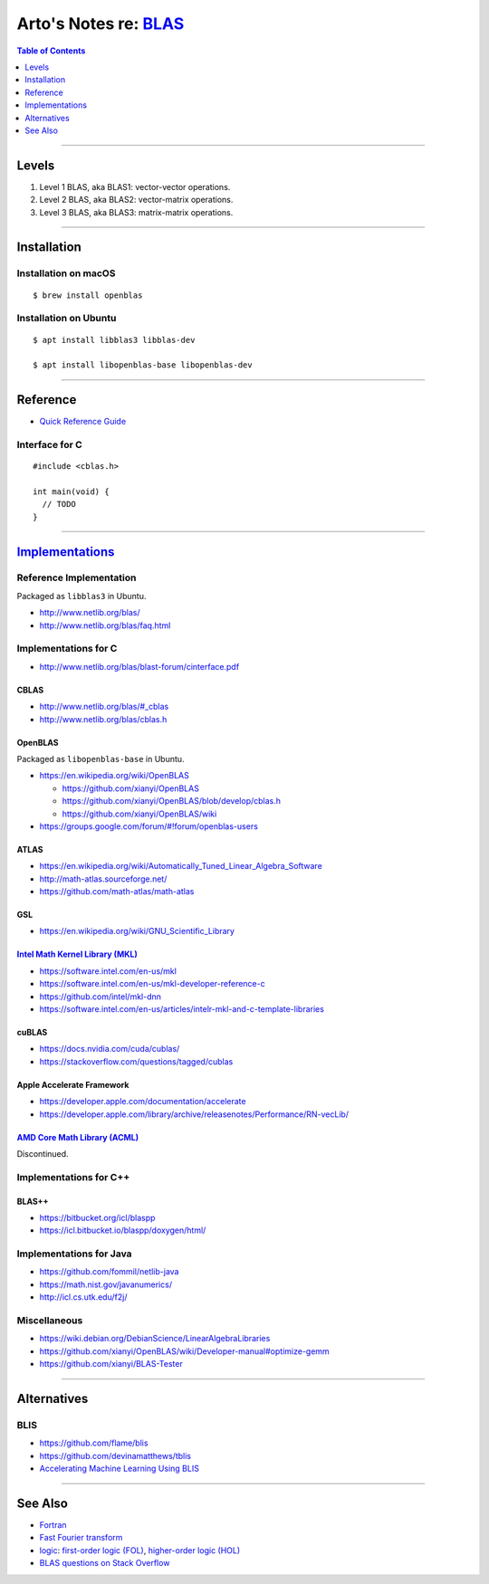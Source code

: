 ******************************************************************************************
Arto's Notes re: `BLAS <https://en.wikipedia.org/wiki/Basic_Linear_Algebra_Subprograms>`__
******************************************************************************************

.. contents:: Table of Contents
   :local:
   :depth: 1
   :backlinks: none

----

Levels
======

1. Level 1 BLAS, aka BLAS1: vector-vector operations.
2. Level 2 BLAS, aka BLAS2: vector-matrix operations.
3. Level 3 BLAS, aka BLAS3: matrix-matrix operations.

----

Installation
============

Installation on macOS
---------------------

::

   $ brew install openblas

Installation on Ubuntu
----------------------

::

   $ apt install libblas3 libblas-dev

   $ apt install libopenblas-base libopenblas-dev

----

Reference
=========

- `Quick Reference Guide <http://www.netlib.org/blas/blasqr.pdf>`__

Interface for C
---------------

::

   #include <cblas.h>

   int main(void) {
     // TODO
   }

----

`Implementations <https://en.wikipedia.org/wiki/Basic_Linear_Algebra_Subprograms#Implementations>`__
====================================================================================================

Reference Implementation
------------------------

Packaged as ``libblas3`` in Ubuntu.

- http://www.netlib.org/blas/
- http://www.netlib.org/blas/faq.html

Implementations for C
---------------------

- http://www.netlib.org/blas/blast-forum/cinterface.pdf

CBLAS
^^^^^

- http://www.netlib.org/blas/#_cblas

- http://www.netlib.org/blas/cblas.h

OpenBLAS
^^^^^^^^

Packaged as ``libopenblas-base`` in Ubuntu.

- https://en.wikipedia.org/wiki/OpenBLAS

  - https://github.com/xianyi/OpenBLAS
  - https://github.com/xianyi/OpenBLAS/blob/develop/cblas.h
  - https://github.com/xianyi/OpenBLAS/wiki

- https://groups.google.com/forum/#!forum/openblas-users

ATLAS
^^^^^

- https://en.wikipedia.org/wiki/Automatically_Tuned_Linear_Algebra_Software
- http://math-atlas.sourceforge.net/
- https://github.com/math-atlas/math-atlas

GSL
^^^

- https://en.wikipedia.org/wiki/GNU_Scientific_Library

`Intel Math Kernel Library (MKL) <https://en.wikipedia.org/wiki/Math_Kernel_Library>`__
^^^^^^^^^^^^^^^^^^^^^^^^^^^^^^^^^^^^^^^^^^^^^^^^^^^^^^^^^^^^^^^^^^^^^^^^^^^^^^^^^^^^^^^

- https://software.intel.com/en-us/mkl
- https://software.intel.com/en-us/mkl-developer-reference-c
- https://github.com/intel/mkl-dnn
- https://software.intel.com/en-us/articles/intelr-mkl-and-c-template-libraries

cuBLAS
^^^^^^

- https://docs.nvidia.com/cuda/cublas/
- https://stackoverflow.com/questions/tagged/cublas

Apple Accelerate Framework
^^^^^^^^^^^^^^^^^^^^^^^^^^

- https://developer.apple.com/documentation/accelerate
- https://developer.apple.com/library/archive/releasenotes/Performance/RN-vecLib/

`AMD Core Math Library (ACML) <https://en.wikipedia.org/wiki/AMD_Core_Math_Library>`__
^^^^^^^^^^^^^^^^^^^^^^^^^^^^^^^^^^^^^^^^^^^^^^^^^^^^^^^^^^^^^^^^^^^^^^^^^^^^^^^^^^^^^^

Discontinued.

Implementations for C++
-----------------------

BLAS++
^^^^^^

- https://bitbucket.org/icl/blaspp
- https://icl.bitbucket.io/blaspp/doxygen/html/

Implementations for Java
------------------------

- https://github.com/fommil/netlib-java
- https://math.nist.gov/javanumerics/
- http://icl.cs.utk.edu/f2j/

Miscellaneous
-------------

- https://wiki.debian.org/DebianScience/LinearAlgebraLibraries

- https://github.com/xianyi/OpenBLAS/wiki/Developer-manual#optimize-gemm

- https://github.com/xianyi/BLAS-Tester

----

Alternatives
============

BLIS
----

- https://github.com/flame/blis

- https://github.com/devinamatthews/tblis

- `Accelerating Machine Learning Using BLIS
  <https://pdfs.semanticscholar.org/c657/95519a39ecbf2235b7b7776d3fa2ba0beba7.pdf>`__

----

See Also
========

- `Fortran <fortran>`__

- `Fast Fourier transform <fft>`__

- `logic <logic>`__: `first-order logic (FOL) <fol>`__, `higher-order logic (HOL) <hol>`__

- `BLAS questions on Stack Overflow <https://stackoverflow.com/questions/tagged/blas>`__
